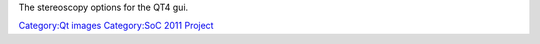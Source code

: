 The stereoscopy options for the QT4 gui.

`Category:Qt images <Category:Qt_images>`__ `Category:SoC 2011 Project <Category:SoC_2011_Project>`__
